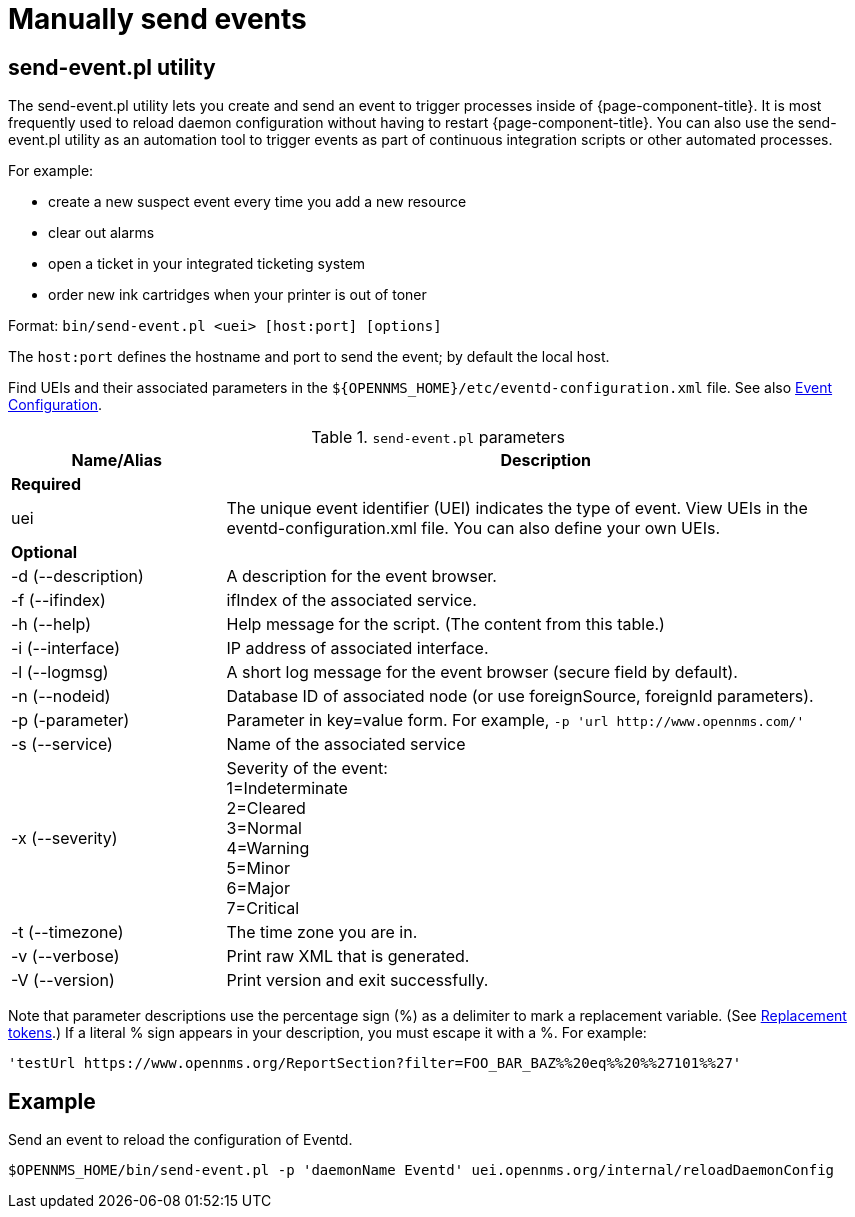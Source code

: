 
[[send-event]]
= Manually send events


== send-event.pl utility

The send-event.pl utility lets you create and send an event to trigger processes inside of {page-component-title}.
It is most frequently used to reload daemon configuration without having to restart {page-component-title}.
You can also use the send-event.pl utility as an automation tool to trigger events as part of continuous integration scripts or other automated processes.

For example:

* create a new suspect event every time you add a new resource
* clear out alarms
* open a ticket in your integrated ticketing system
* order new ink cartridges when your printer is out of toner

Format: `bin/send-event.pl <uei> [host:port] [options]`

The `host:port` defines the hostname and port to send the event; by default the local host.

Find UEIs and their associated parameters in the `$\{OPENNMS_HOME}/etc/eventd-configuration.xml` file.
See also xref:events/event-configuration.adoc#ga-events-event-configuration[Event Configuration].

.`send-event.pl` parameters
[options="header"]
[cols="1,3"]
|===

| Name/Alias
| Description

2+|*Required*

| uei
| The unique event identifier (UEI) indicates the type of event.
View UEIs in the eventd-configuration.xml file.
You can also define your own UEIs.

2+|*Optional*

| -d (--description)
| A description for the event browser.

| -f (--ifindex)
| ifIndex of the associated service.

| -h (--help)
| Help message for the script.
(The content from this table.)

| -i (--interface)
| IP address of associated interface.

| -l (--logmsg)
| A short log message for the event browser (secure field by default).

| -n (--nodeid)
| Database ID of associated node (or use foreignSource, foreignId parameters).

| -p (-parameter)
| Parameter in key=value form.
For example, `-p 'url \http://www.opennms.com/'`

| -s (--service)
| Name of the associated service

| -x (--severity)
| Severity of the event: +
1=Indeterminate +
2=Cleared +
3=Normal +
4=Warning +
5=Minor +
6=Major +
7=Critical +

| -t (--timezone)
| The time zone you are in.

| -v (--verbose)
| Print raw XML that is generated.

| -V (--version)
| Print version and exit successfully.

|===

Note that parameter descriptions use the percentage sign (%) as a delimiter to mark a replacement variable.
(See xref:events/event-configuration.adoc#replacement-tokens[Replacement tokens].)
If a literal % sign appears in your description, you must escape it with a %.
For example:

`'testUrl \https://www.opennms.org/ReportSection?filter=FOO_BAR_BAZ%%20eq%%20%%27101%%27'`

== Example

Send an event to reload the configuration of Eventd.

`$OPENNMS_HOME/bin/send-event.pl -p 'daemonName Eventd' uei.opennms.org/internal/reloadDaemonConfig`
